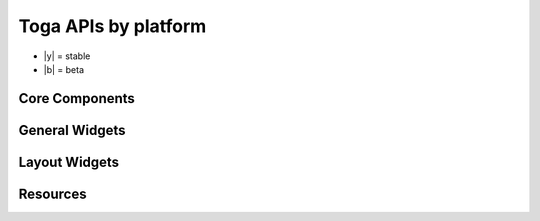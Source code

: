 =====================
Toga APIs by platform
=====================

* |y| = stable
* |b| = beta

Core Components
===============

.. rst-class:: widget-descriptions
.. csv-filter::
   :file: data/widgets_by_platform.csv
   :header-rows: 1
   :exclude: {1: '(?!(Type|Core Component))'}
   :included_cols: 2,4,5,6,7,8,9
   :class: longtable
   :stub-columns: 1
   :widths: 3 1 1 1 1 1 1


General Widgets
===============

.. rst-class:: widget-descriptions
.. csv-filter::
   :file: data/widgets_by_platform.csv
   :header-rows: 1
   :exclude: {1: '(?!(Type|General Widget))'}
   :included_cols: 2,4,5,6,7,8,9
   :class: longtable
   :stub-columns: 1
   :widths: 3 1 1 1 1 1 1

Layout Widgets
==============

.. rst-class:: widget-descriptions
.. csv-filter::
   :file: data/widgets_by_platform.csv
   :header-rows: 1
   :exclude: {1: '(?!(Type|Layout Widget))'}
   :included_cols: 2,4,5,6,7,8,9
   :class: longtable
   :stub-columns: 1
   :widths: 3 1 1 1 1 1 1

Resources
=========

.. rst-class:: widget-descriptions
.. csv-filter::
   :file: data/widgets_by_platform.csv
   :header-rows: 1
   :exclude: {1: '(?!(Type|Resource))'}
   :included_cols: 2,4,5,6,7,8,9
   :class: longtable
   :stub-columns: 1
   :widths: 3 1 1 1 1 1 1
